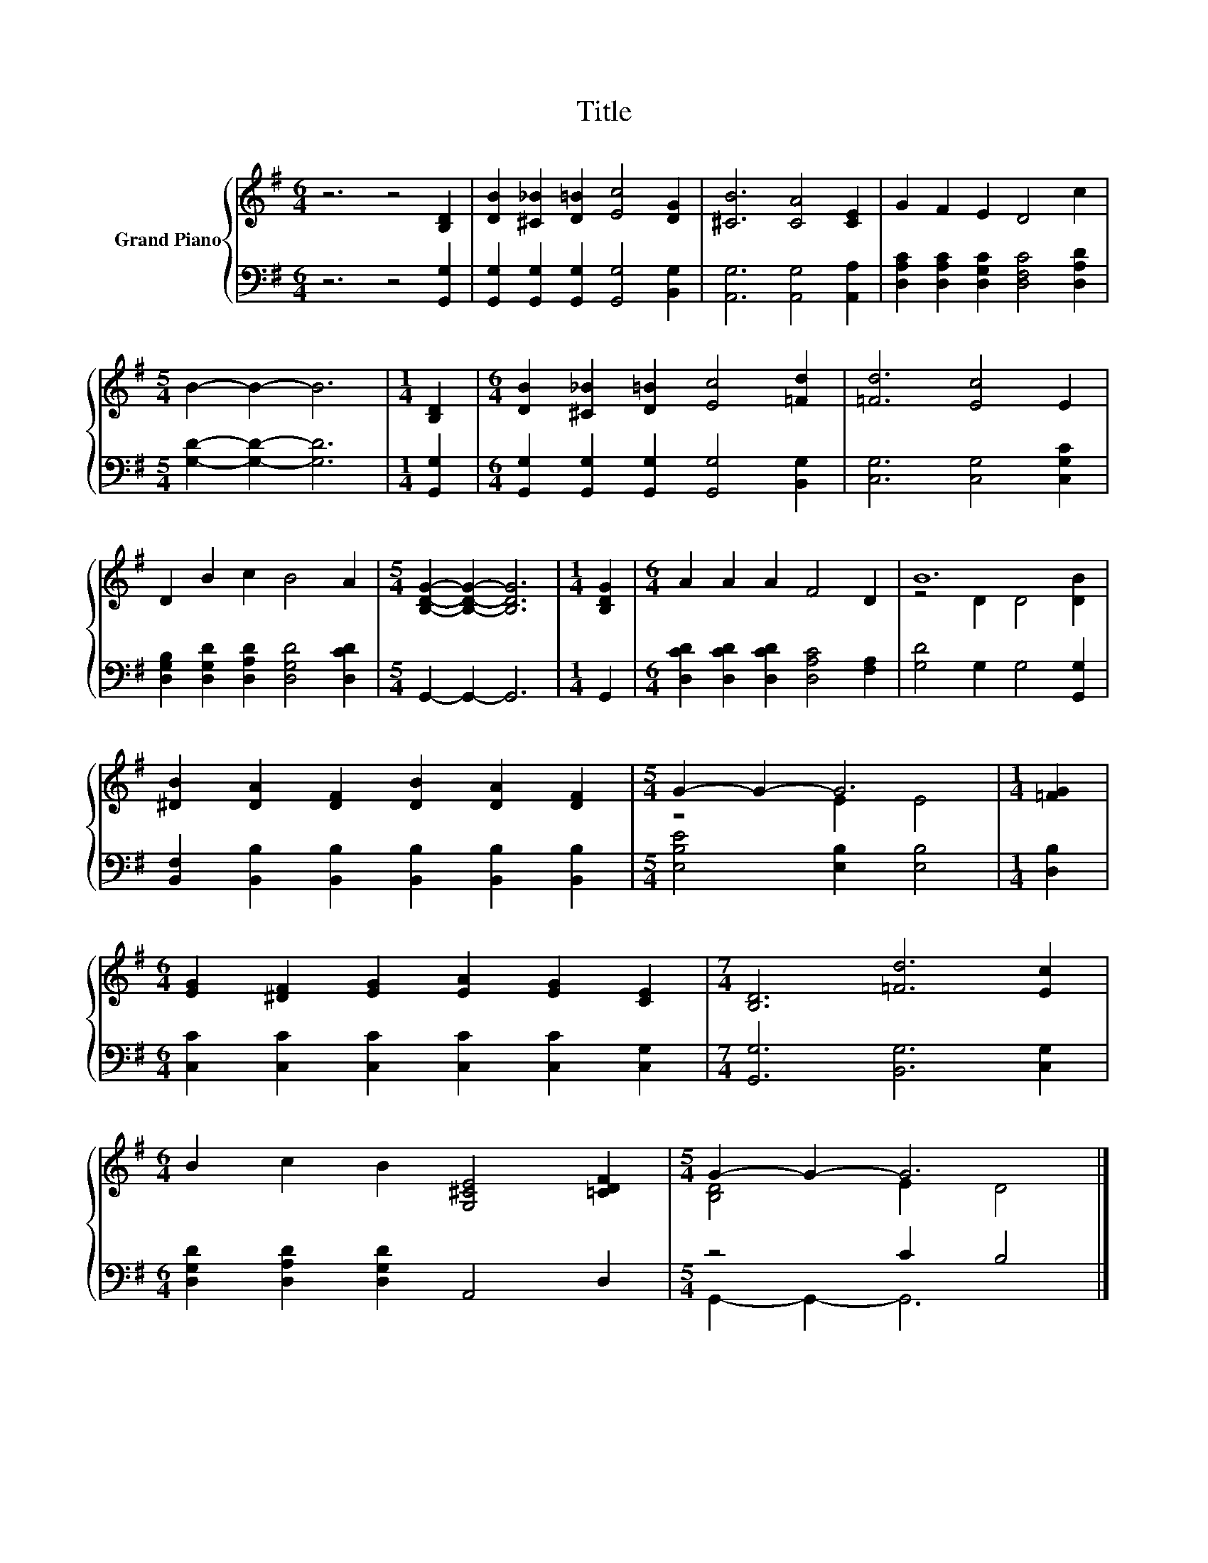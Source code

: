 X:1
T:Title
%%score { ( 1 3 ) | ( 2 4 ) }
L:1/8
M:6/4
K:G
V:1 treble nm="Grand Piano"
V:3 treble 
V:2 bass 
V:4 bass 
V:1
 z6 z4 [B,D]2 | [DB]2 [^C_B]2 [D=B]2 [Ec]4 [DG]2 | [^CB]6 [CA]4 [CE]2 | G2 F2 E2 D4 c2 | %4
[M:5/4] B2- B2- B6 |[M:1/4] [B,D]2 |[M:6/4] [DB]2 [^C_B]2 [D=B]2 [Ec]4 [=Fd]2 | [=Fd]6 [Ec]4 E2 | %8
 D2 B2 c2 B4 A2 |[M:5/4] [B,DG]2- [B,DG]2- [B,DG]6 |[M:1/4] [B,DG]2 |[M:6/4] A2 A2 A2 F4 D2 | B12 | %13
 [^DB]2 [DA]2 [DF]2 [DB]2 [DA]2 [DF]2 |[M:5/4] G2- G2- G6 |[M:1/4] [=FG]2 | %16
[M:6/4] [EG]2 [^DF]2 [EG]2 [EA]2 [EG]2 [CE]2 |[M:7/4] [B,D]6 [=Fd]6 [Ec]2 | %18
[M:6/4] B2 c2 B2 [G,^CE]4 [=CDF]2 |[M:5/4] G2- G2- G6 |] %20
V:2
 z6 z4 [G,,G,]2 | [G,,G,]2 [G,,G,]2 [G,,G,]2 [G,,G,]4 [B,,G,]2 | [A,,G,]6 [A,,G,]4 [A,,A,]2 | %3
 [D,A,C]2 [D,A,C]2 [D,G,C]2 [D,F,C]4 [D,A,D]2 |[M:5/4] [G,D]2- [G,D]2- [G,D]6 |[M:1/4] [G,,G,]2 | %6
[M:6/4] [G,,G,]2 [G,,G,]2 [G,,G,]2 [G,,G,]4 [B,,G,]2 | [C,G,]6 [C,G,]4 [C,G,C]2 | %8
 [D,G,B,]2 [D,G,D]2 [D,A,D]2 [D,G,D]4 [D,CD]2 |[M:5/4] G,,2- G,,2- G,,6 |[M:1/4] G,,2 | %11
[M:6/4] [D,CD]2 [D,CD]2 [D,CD]2 [D,A,C]4 [F,A,]2 | [G,D]4 G,2 G,4 [G,,G,]2 | %13
 [B,,F,]2 [B,,B,]2 [B,,B,]2 [B,,B,]2 [B,,B,]2 [B,,B,]2 |[M:5/4] [E,B,E]4 [E,B,]2 [E,B,]4 | %15
[M:1/4] [D,B,]2 |[M:6/4] [C,C]2 [C,C]2 [C,C]2 [C,C]2 [C,C]2 [C,G,]2 | %17
[M:7/4] [G,,G,]6 [B,,G,]6 [C,G,]2 |[M:6/4] [D,G,D]2 [D,A,D]2 [D,G,D]2 A,,4 D,2 | %19
[M:5/4] z4 C2 B,4 |] %20
V:3
 x12 | x12 | x12 | x12 |[M:5/4] x10 |[M:1/4] x2 |[M:6/4] x12 | x12 | x12 |[M:5/4] x10 |[M:1/4] x2 | %11
[M:6/4] x12 | z4 D2 D4 [DB]2 | x12 |[M:5/4] z4 E2 E4 |[M:1/4] x2 |[M:6/4] x12 |[M:7/4] x14 | %18
[M:6/4] x12 |[M:5/4] [B,D]4 E2 D4 |] %20
V:4
 x12 | x12 | x12 | x12 |[M:5/4] x10 |[M:1/4] x2 |[M:6/4] x12 | x12 | x12 |[M:5/4] x10 |[M:1/4] x2 | %11
[M:6/4] x12 | x12 | x12 |[M:5/4] x10 |[M:1/4] x2 |[M:6/4] x12 |[M:7/4] x14 |[M:6/4] x12 | %19
[M:5/4] G,,2- G,,2- G,,6 |] %20

